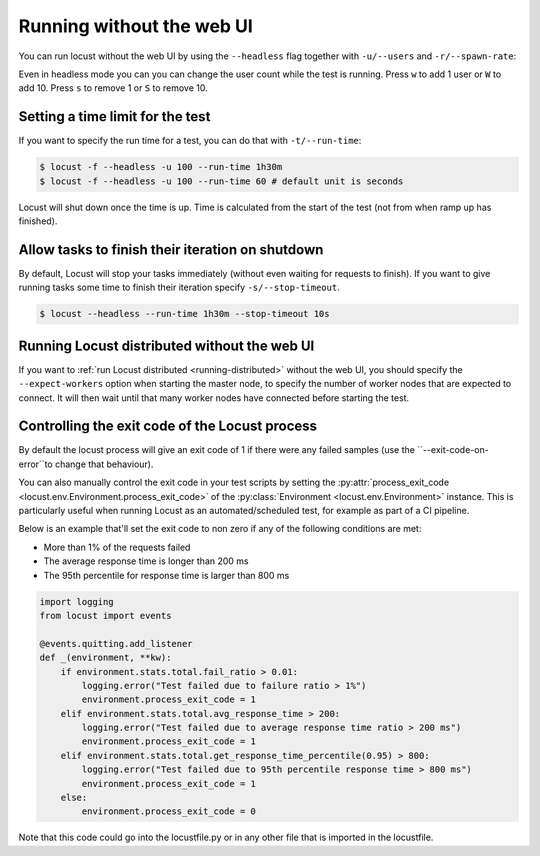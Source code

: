 .. _running-without-web-ui:

=================================
Running without the web UI
=================================

You can run locust without the web UI by using the ``--headless`` flag together with ``-u/--users`` and ``-r/--spawn-rate``:

.. code-block:: console
    :substitutions:

    $ locust -f locust_files/my_locust_file.py --headless -u 100 -r 5
    [2021-07-24 10:41:10,947] .../INFO/locust.main: No run time limit set, use CTRL+C to interrupt.
    [2021-07-24 10:41:10,947] .../INFO/locust.main: Starting Locust |version|
    [2021-07-24 10:41:10,949] .../INFO/locust.runners: Ramping to 100 users using a 5.00 spawn rate
    Name              # reqs      # fails  |     Avg     Min     Max  Median  |   req/s failures/s
    ----------------------------------------------------------------------------------------------
    GET /hello             1     0(0.00%)  |     115     115     115     115  |    0.00    0.00
    GET /world             1     0(0.00%)  |     119     119     119     119  |    0.00    0.00
    ----------------------------------------------------------------------------------------------
    Aggregated             2     0(0.00%)  |     117     115     119     117  |    0.00    0.00
    (...)
    [2021-07-24 10:44:42,484] .../INFO/locust.runners: All users spawned: {"HelloWorldUser": 100} (100 total users)
    (...)

Even in headless mode you can you can change the user count while the test is running. Press ``w`` to add 1 user or ``W`` to add 10. Press ``s`` to remove 1 or ``S`` to remove 10.

Setting a time limit for the test
---------------------------------

If you want to specify the run time for a test, you can do that with ``-t/--run-time``:

.. code-block:: console

    $ locust -f --headless -u 100 --run-time 1h30m
    $ locust -f --headless -u 100 --run-time 60 # default unit is seconds

Locust will shut down once the time is up. Time is calculated from the start of the test (not from when ramp up has finished).


Allow tasks to finish their iteration on shutdown
-------------------------------------------------

By default, Locust will stop your tasks immediately (without even waiting for requests to finish). 
If you want to give running tasks some time to finish their iteration specify ``-s/--stop-timeout``.

.. code-block:: console

    $ locust --headless --run-time 1h30m --stop-timeout 10s

.. _running-distributed-without-web-ui:


Running Locust distributed without the web UI
---------------------------------------------

If you want to :ref:`run Locust distributed <running-distributed>` without the web UI, 
you should specify the ``--expect-workers`` option when starting the master node, to specify
the number of worker nodes that are expected to connect. It will then wait until that many worker
nodes have connected before starting the test.


Controlling the exit code of the Locust process
-----------------------------------------------

By default the locust process will give an exit code of 1 if there were any failed samples 
(use the ``--exit-code-on-error``to change that behaviour).

You can also manually control the exit code in your test scripts by setting the :py:attr:`process_exit_code <locust.env.Environment.process_exit_code>` of the 
:py:class:`Environment <locust.env.Environment>` instance. This is particularly useful when running Locust as an automated/scheduled test, for example as part of a CI pipeline.

Below is an example that'll set the exit code to non zero if any of the following conditions are met:

* More than 1% of the requests failed
* The average response time is longer than 200 ms
* The 95th percentile for response time is larger than 800 ms

.. code-block:: python

    import logging
    from locust import events
    
    @events.quitting.add_listener
    def _(environment, **kw):
        if environment.stats.total.fail_ratio > 0.01:
            logging.error("Test failed due to failure ratio > 1%")
            environment.process_exit_code = 1
        elif environment.stats.total.avg_response_time > 200:
            logging.error("Test failed due to average response time ratio > 200 ms")
            environment.process_exit_code = 1
        elif environment.stats.total.get_response_time_percentile(0.95) > 800:
            logging.error("Test failed due to 95th percentile response time > 800 ms")
            environment.process_exit_code = 1
        else:
            environment.process_exit_code = 0

Note that this code could go into the locustfile.py or in any other file that is imported in the locustfile.
